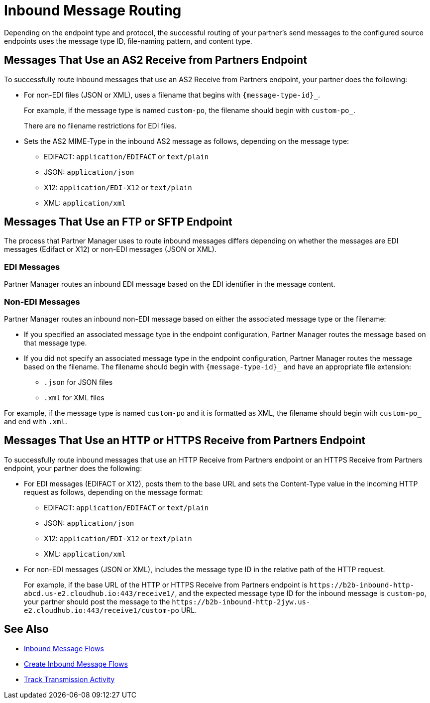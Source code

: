 = Inbound Message Routing

Depending on the endpoint type and protocol, the successful routing of your partner's send messages to the configured source endpoints uses the message type ID, file-naming pattern, and content type.

== Messages That Use an AS2 Receive from Partners Endpoint

To successfully route inbound messages that use an AS2 Receive from Partners endpoint, your partner does the following:

* For non-EDI files (JSON or XML), uses a filename that begins with `{message-type-id}_`.
+
For example, if the message type is named `custom-po`, the filename should begin with `custom-po_`.
+
There are no filename restrictions for EDI files.
* Sets the AS2 MIME-Type in the inbound AS2 message as follows, depending on the message type:

** EDIFACT: `application/EDIFACT` or `text/plain`
** JSON: `application/json`
** X12: `application/EDI-X12` or `text/plain`
** XML: `application/xml`

== Messages That Use an FTP or SFTP Endpoint

The process that Partner Manager uses to route inbound messages differs depending on whether the messages are EDI messages (Edifact or X12) or non-EDI messages (JSON or XML). 

=== EDI Messages

Partner Manager routes an inbound EDI message based on the EDI identifier in the message content.

=== Non-EDI Messages

Partner Manager routes an inbound non-EDI message based on either the associated message type or the filename:

* If you specified an associated message type in the endpoint configuration, Partner Manager routes the message based on that message type. 

* If you did not specify an associated message type in the endpoint configuration, Partner Manager routes the message based on the filename. The filename should begin with `{message-type-id}_` and have an appropriate file extension:
+
** `.json` for JSON files
** `.xml` for XML files

For example, if the message type is named `custom-po` and it is formatted as XML, the filename should begin with `custom-po_` and end with `.xml`.

== Messages That Use an HTTP or HTTPS Receive from Partners Endpoint

To successfully route inbound messages that use an HTTP Receive from Partners endpoint or an HTTPS Receive from Partners endpoint, your partner does the following:

* For EDI messages (EDIFACT or X12), posts them to the base URL and sets the Content-Type value in the incoming HTTP request as follows, depending on the message format:

** EDIFACT: `application/EDIFACT` or `text/plain`
** JSON: `application/json`
** X12: `application/EDI-X12` or `text/plain`
** XML: `application/xml`


* For non-EDI messages (JSON or XML), includes the message type ID in the relative path of the HTTP request.
+
For example, if the base URL of the HTTP or HTTPS Receive from Partners endpoint is `+https://b2b-inbound-http-abcd.us-e2.cloudhub.io:443/receive1/+`, and the expected message type ID for the inbound message is `custom-po`, your partner should post the message to the `+https://b2b-inbound-http-2jyw.us-e2.cloudhub.io:443/receive1/custom-po+` URL.

== See Also

* xref:inbound-message-flows.adoc[Inbound Message Flows]
* xref:create-inbound-message-flow.adoc[Create Inbound Message Flows]
* xref:activity-tracking.adoc[Track Transmission Activity]
